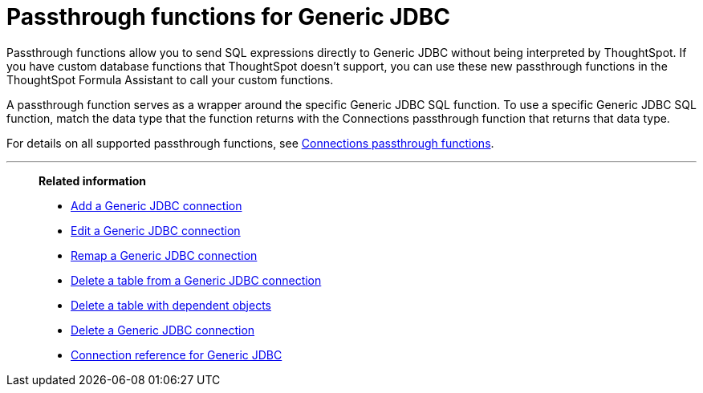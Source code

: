 = Passthrough functions for {connection}
:last_updated: 4/19/2023
:linkattrs:
:experimental:
:page-layout: default-cloud
:page-aliases:
:connection: Generic JDBC
:description: Passthrough functions allow you to send SQL expressions directly to {connection} without being interpreted by ThoughtSpot.

Passthrough functions allow you to send SQL expressions directly to {connection} without being interpreted by ThoughtSpot.
If you have custom database functions that ThoughtSpot doesn't support, you can use these new passthrough functions in the ThoughtSpot Formula Assistant to call your custom functions.

A passthrough function serves as a wrapper around the specific {connection} SQL function.
To use a specific {connection} SQL function, match the data type that the function returns with the Connections passthrough function that returns that data type.

For details on all supported passthrough functions, see xref:formula-reference.adoc#passthrough-functions[Connections passthrough functions].


'''
> **Related information**
>
> * xref:connections-jdbc-add.adoc[Add a {connection} connection]
> * xref:connections-jdbc-edit.adoc[Edit a {connection} connection]
> * xref:connections-jdbc-remap.adoc[Remap a {connection} connection]
> * xref:connections-jdbc-delete-table.adoc[Delete a table from a {connection} connection]
> * xref:connections-jdbc-delete-table-dependencies.adoc[Delete a table with dependent objects]
> * xref:connections-jdbc-delete.adoc[Delete a {connection} connection]
> * xref:connections-jdbc-reference.adoc[Connection reference for {connection}]